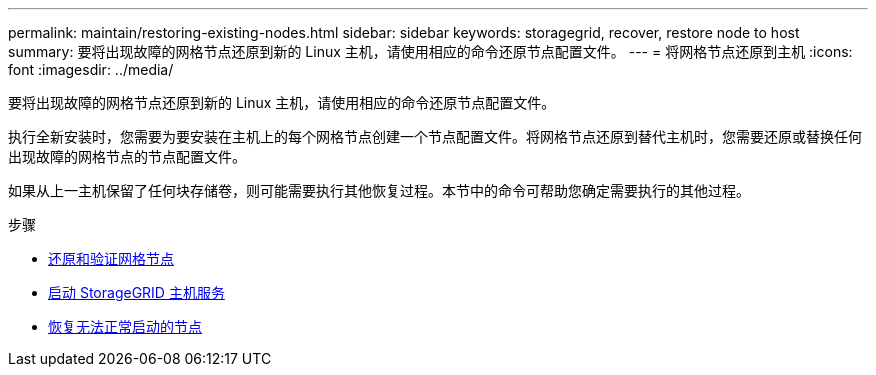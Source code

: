 ---
permalink: maintain/restoring-existing-nodes.html 
sidebar: sidebar 
keywords: storagegrid, recover, restore node to host 
summary: 要将出现故障的网格节点还原到新的 Linux 主机，请使用相应的命令还原节点配置文件。 
---
= 将网格节点还原到主机
:icons: font
:imagesdir: ../media/


[role="lead"]
要将出现故障的网格节点还原到新的 Linux 主机，请使用相应的命令还原节点配置文件。

执行全新安装时，您需要为要安装在主机上的每个网格节点创建一个节点配置文件。将网格节点还原到替代主机时，您需要还原或替换任何出现故障的网格节点的节点配置文件。

如果从上一主机保留了任何块存储卷，则可能需要执行其他恢复过程。本节中的命令可帮助您确定需要执行的其他过程。

.步骤
* xref:restoring-and-validating-grid-nodes.adoc[还原和验证网格节点]
* xref:starting-storagegrid-host-service.adoc[启动 StorageGRID 主机服务]
* xref:recovering-nodes-that-fail-to-start-normally.adoc[恢复无法正常启动的节点]

